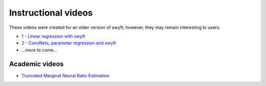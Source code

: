 
Instructional videos
====================

These videos were created for an older version of swyft; however, they may remain interesting to users.

* `1 - Linear regression with swyft <https://www.loom.com/share/cefac9e4e84d482c89c5281b90121974>`_
* `2 - ConvNets, parameter regression and swyft <https://www.loom.com/share/1fc4785159bf4f0081e59693133a5ad3>`_
* ...more to come...

Academic videos
---------------

* `Truncated Marginal Neural Ratio Estimation <https://www.youtube.com/watch?v=euUxDdB5XY8>`_
